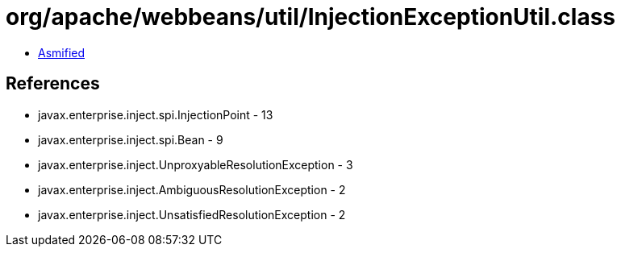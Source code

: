= org/apache/webbeans/util/InjectionExceptionUtil.class

 - link:InjectionExceptionUtil-asmified.java[Asmified]

== References

 - javax.enterprise.inject.spi.InjectionPoint - 13
 - javax.enterprise.inject.spi.Bean - 9
 - javax.enterprise.inject.UnproxyableResolutionException - 3
 - javax.enterprise.inject.AmbiguousResolutionException - 2
 - javax.enterprise.inject.UnsatisfiedResolutionException - 2
